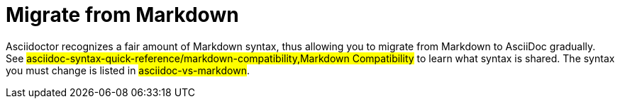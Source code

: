 = Migrate from Markdown

Asciidoctor recognizes a fair amount of Markdown syntax, thus allowing you to migrate from Markdown to AsciiDoc gradually.
See #asciidoc-syntax-quick-reference/markdown-compatibility,Markdown Compatibility# to learn what syntax is shared.
The syntax you must change is listed in #asciidoc-vs-markdown#.
